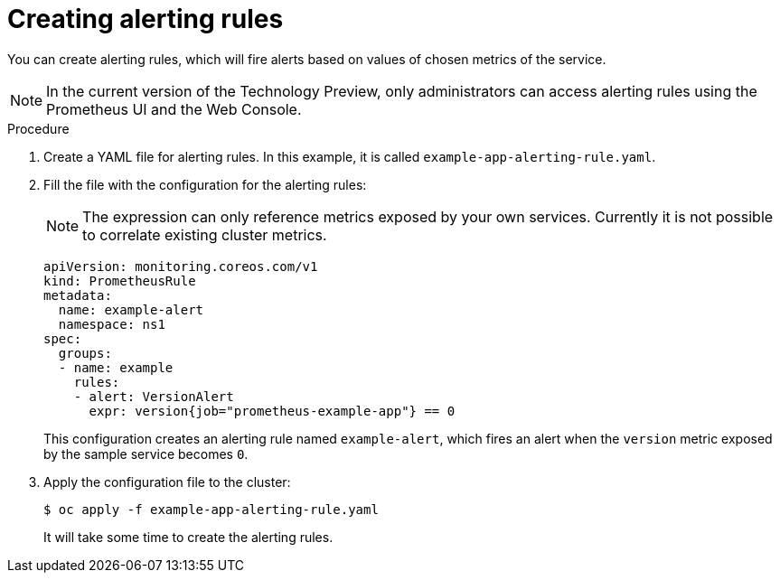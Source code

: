 // Module included in the following assemblies:
//
// * monitoring/monitoring-your-own-services.adoc

[id="creating-alerting-rules_{context}"]
= Creating alerting rules

You can create alerting rules, which will fire alerts based on values of chosen metrics of the service.

[NOTE]
====
In the current version of the Technology Preview, only administrators can access alerting rules using the Prometheus UI and the Web Console.
====

.Procedure

. Create a YAML file for alerting rules. In this example, it is called `example-app-alerting-rule.yaml`.

. Fill the file with the configuration for the alerting rules:
+
[NOTE]
====
The expression can only reference metrics exposed by your own services. Currently it is not possible to correlate existing cluster metrics.
====
+
[source,yaml]
----
apiVersion: monitoring.coreos.com/v1
kind: PrometheusRule
metadata:
  name: example-alert
  namespace: ns1
spec:
  groups:
  - name: example
    rules:
    - alert: VersionAlert
      expr: version{job="prometheus-example-app"} == 0
----
+
This configuration creates an alerting rule named `example-alert`, which fires an alert when the `version` metric exposed by the sample service becomes `0`.

. Apply the configuration file to the cluster:
+
[source,terminal]
----
$ oc apply -f example-app-alerting-rule.yaml
----
+
It will take some time to create the alerting rules.
